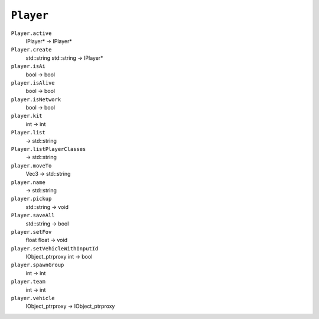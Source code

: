 
``Player``
==========

``Player.active``
   IPlayer\* -> IPlayer\*

``Player.create``
   std::string std::string -> IPlayer\*

``player.isAi``
   bool -> bool

``player.isAlive``
   bool -> bool

``player.isNetwork``
   bool -> bool

``player.kit``
   int -> int

``Player.list``
   -> std::string

``Player.listPlayerClasses``
   -> std::string

``player.moveTo``
   Vec3 -> std::string

``player.name``
   -> std::string

``player.pickup``
   std::string -> void

``Player.saveAll``
   std::string -> bool

``player.setFov``
   float float -> void

``player.setVehicleWithInputId``
   IObject_ptrproxy int -> bool

``player.spawnGroup``
   int -> int

``player.team``
   int -> int

``player.vehicle``
   IObject_ptrproxy -> IObject_ptrproxy